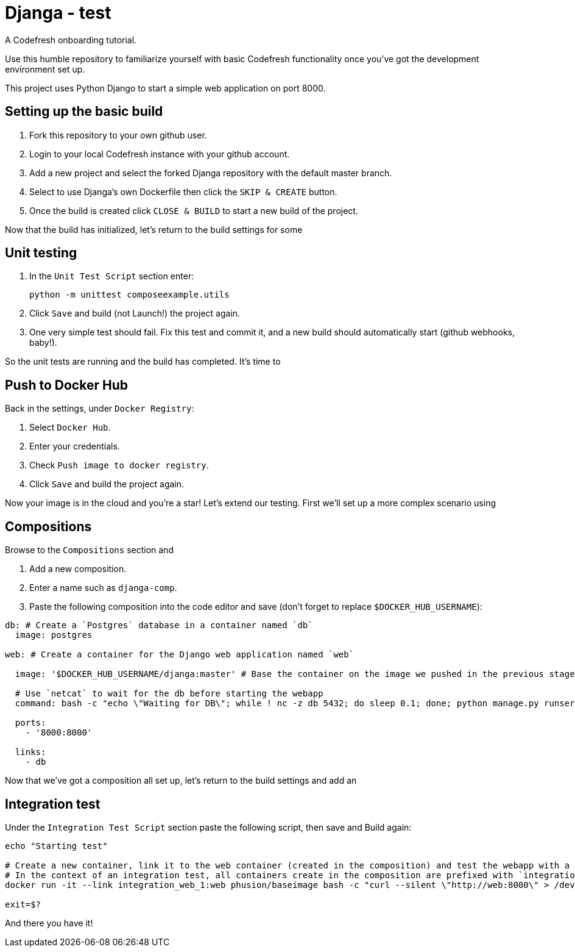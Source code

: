 = Djanga - test

A Codefresh onboarding tutorial.

Use this humble repository to familiarize yourself with basic Codefresh functionality once you've got the development
environment set up.

This project uses Python Django to start a simple web application on port 8000.

== Setting up the basic build

. Fork this repository to your own github user.
. Login to your local Codefresh instance with your github account.
. Add a new project and select the forked Djanga repository with the default master branch.
. Select to use Djanga's own Dockerfile then click the `SKIP & CREATE` button.
. Once the build is created click `CLOSE & BUILD` to start a new build of the project.


Now that the build has initialized, let's return to the build settings for some

== Unit testing

. In the `Unit Test Script` section enter:

 python -m unittest composeexample.utils

. Click `Save` and build (not Launch!) the project again.
. One very simple test should fail. Fix this test and commit it, and a new build should automatically start
(github webhooks, baby!).


So the unit tests are running and the build has completed. It's time to

== Push to Docker Hub
Back in the settings, under `Docker Registry`:

. Select `Docker Hub`.
. Enter your credentials.
. Check `Push image to docker registry`.
. Click `Save` and build the project again.

Now your image is in the cloud and you're a star! Let's extend our testing. First we'll set up a more complex scenario using

== Compositions

Browse to the `Compositions` section and

. Add a new composition.
. Enter a name such as `djanga-comp`.
. Paste the following composition into the code editor and save (don't forget to replace `$DOCKER_HUB_USERNAME`):

[source,yaml]
----
db: # Create a `Postgres` database in a container named `db`
  image: postgres

web: # Create a container for the Django web application named `web`

  image: '$DOCKER_HUB_USERNAME/djanga:master' # Base the container on the image we pushed in the previous stage

  # Use `netcat` to wait for the db before starting the webapp
  command: bash -c "echo \"Waiting for DB\"; while ! nc -z db 5432; do sleep 0.1; done; python manage.py runserver 0.0.0.0:8000"

  ports:
    - '8000:8000'

  links:
    - db
----


Now that we've got a composition all set up, let's return to the build settings and add an

== Integration test
Under the `Integration Test Script` section paste the following script, then save and Build again:

[source,bash]
----
echo "Starting test"

# Create a new container, link it to the web container (created in the composition) and test the webapp with a curl request.
# In the context of an integration test, all containers create in the composition are prefixed with `integration_` and suffixed by the container's index
docker run -it --link integration_web_1:web phusion/baseimage bash -c "curl --silent \"http://web:8000\" > /dev/null"

exit=$?
----


And there you have it!
